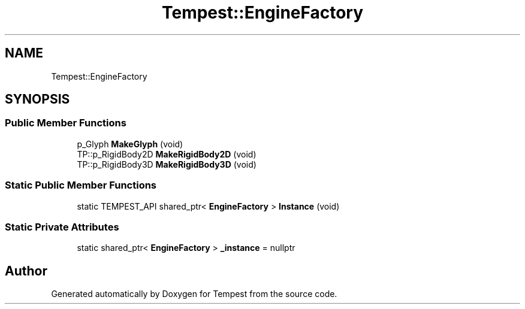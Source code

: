 .TH "Tempest::EngineFactory" 3 "Mon Mar 2 2020" "Tempest" \" -*- nroff -*-
.ad l
.nh
.SH NAME
Tempest::EngineFactory
.SH SYNOPSIS
.br
.PP
.SS "Public Member Functions"

.in +1c
.ti -1c
.RI "p_Glyph \fBMakeGlyph\fP (void)"
.br
.ti -1c
.RI "TP::p_RigidBody2D \fBMakeRigidBody2D\fP (void)"
.br
.ti -1c
.RI "TP::p_RigidBody3D \fBMakeRigidBody3D\fP (void)"
.br
.in -1c
.SS "Static Public Member Functions"

.in +1c
.ti -1c
.RI "static TEMPEST_API shared_ptr< \fBEngineFactory\fP > \fBInstance\fP (void)"
.br
.in -1c
.SS "Static Private Attributes"

.in +1c
.ti -1c
.RI "static shared_ptr< \fBEngineFactory\fP > \fB_instance\fP = nullptr"
.br
.in -1c

.SH "Author"
.PP 
Generated automatically by Doxygen for Tempest from the source code\&.
